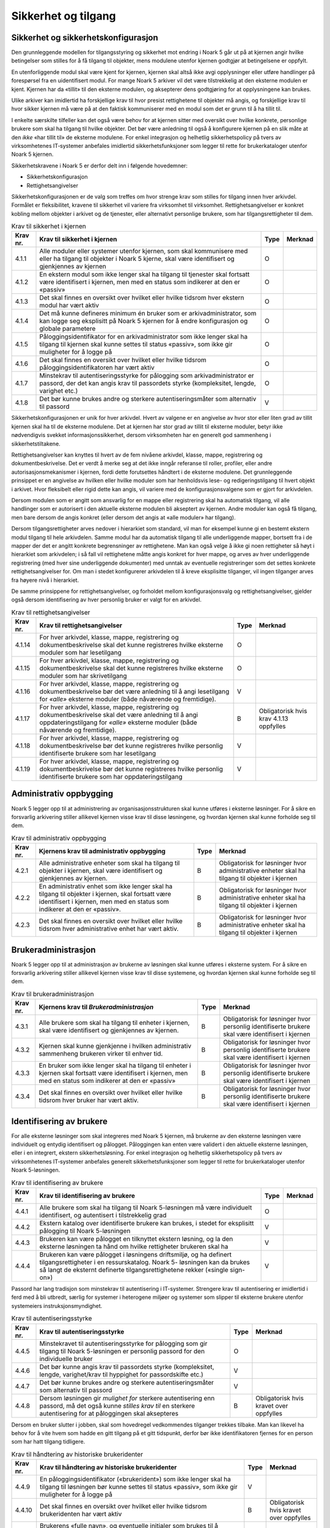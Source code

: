 Sikkerhet og tilgang
====================

Sikkerhet og sikkerhetskonfigurasjon
------------------------------------

Den grunnleggende modellen for tilgangsstyring og sikkerhet mot endring i Noark 5 går ut på at kjernen angir hvilke betingelser som stilles for å få tilgang til objekter, mens modulene utenfor kjernen godtgjør at betingelsene er oppfylt.

En utenforliggende modul skal være kjent for kjernen, kjernen skal altså ikke avgi opplysninger eller utføre handlinger på forespørsel fra en uidentifisert modul. For mange Noark 5 arkiver vil det være tilstrekkelig at den eksterne modulen er kjent. Kjernen har da «tillit» til den eksterne modulen, og aksepterer dens godtgjøring for at opplysningene kan brukes.

Ulike arkiver kan imidlertid ha forskjellige krav til hvor presist rettighetene til objekter må angis, og forskjellige krav til hvor sikker kjernen må være på at den faktisk kommuniserer med en modul som det er grunn til å ha tillit til.

I enkelte særskilte tilfeller kan det også være behov for at kjernen sitter med oversikt over hvilke konkrete, personlige brukere som skal ha tilgang til hvilke objekter. Det bør være anledning til også å konfigurere kjernen på en slik måte at den *ikke* «har tillit til» de eksterne modulene. For enkel integrasjon og helhetlig sikkerhetspolicy på tvers av virksomhetenes IT‑systemer anbefales imidlertid sikkerhetsfunksjoner som legger til rette for brukerkataloger utenfor Noark 5 kjernen.

Sikkerhetskravene i Noark 5 er derfor delt inn i følgende hovedemner:

-  Sikkerhetskonfigurasjon

-  Rettighetsangivelser

Sikkerhetskonfigurasjonen er de valg som treffes om hvor strenge krav som stilles for tilgang innen hver arkivdel. Formålet er fleksibilitet, kravene til sikkerhet vil variere fra virksomhet til virksomhet. Rettighetsangivelser er konkret kobling mellom objekter i arkivet og de tjenester, eller alternativt personlige brukere, som har tilgangsrettigheter til dem.

.. table:: Krav til sikkerhet i kjernen

  +----------+-----------------------------------------------------------------------------------------------------------------------------------------------------------------------------+------+---------+
  | Krav nr. | Krav til sikkerhet i kjernen                                                                                                                                                | Type | Merknad |
  +==========+=============================================================================================================================================================================+======+=========+
  | 4.1.1    | Alle moduler eller systemer utenfor kjernen, som skal kommunisere med eller ha tilgang til objekter i Noark 5 kjerne, skal være identifisert og gjenkjennes av kjernen      | O    |         |
  +----------+-----------------------------------------------------------------------------------------------------------------------------------------------------------------------------+------+---------+
  | 4.1.2    | En ekstern modul som ikke lenger skal ha tilgang til tjenester skal fortsatt være identifisert i kjernen, men med en status som indikerer at den er «passiv»                | O    |         |
  +----------+-----------------------------------------------------------------------------------------------------------------------------------------------------------------------------+------+---------+
  | 4.1.3    | Det skal finnes en oversikt over hvilket eller hvilke tidsrom hver ekstern modul har vært aktiv                                                                             | O    |         |
  +----------+-----------------------------------------------------------------------------------------------------------------------------------------------------------------------------+------+---------+
  | 4.1.4    | Det må kunne defineres minimum én bruker som er arkivadministrator, som kan logge seg eksplisitt på Noark 5 kjernen for å endre konfigurasjon og globale parametere         | O    |         |
  +----------+-----------------------------------------------------------------------------------------------------------------------------------------------------------------------------+------+---------+
  | 4.1.5    | Påloggingsidentifikator for en arkivadministrator som ikke lenger skal ha tilgang til kjernen skal kunne settes til status «passiv», som ikke gir muligheter for å logge på | O    |         |
  +----------+-----------------------------------------------------------------------------------------------------------------------------------------------------------------------------+------+---------+
  | 4.1.6    | Det skal finnes en oversikt over hvilket eller hvilke tidsrom påloggingsidentifikatoren har vært aktiv                                                                      | O    |         |
  +----------+-----------------------------------------------------------------------------------------------------------------------------------------------------------------------------+------+---------+
  | 4.1.7    | Minstekrav til autentiseringsstyrke for pålogging som arkivadministrator er passord, der det kan angis krav til passordets styrke (kompleksitet, lengde, varighet etc.)     | O    |         |
  +----------+-----------------------------------------------------------------------------------------------------------------------------------------------------------------------------+------+---------+
  | 4.1.8    | Det bør kunne brukes andre og sterkere autentiseringsmåter som alternativ til passord                                                                                       | V    |         |
  +----------+-----------------------------------------------------------------------------------------------------------------------------------------------------------------------------+------+---------+

Sikkerhetskonfigurasjonen er unik for hver arkivdel. Hvert av valgene er en angivelse av hvor stor eller liten grad av tillit kjernen skal ha til de eksterne modulene. Det at kjernen har stor grad av tillit til eksterne moduler, betyr ikke nødvendigvis svekket informasjons­sikkerhet, dersom virksomheten har en generelt god sammenheng i sikkerhetstiltakene.

.. table:: Krav til sikkerhetskonfigurasjon

  +-------------------------------------------------+-------------------------------------------------+-------------------------------------------------+-------------------------------------------------+
  | Krav nr.                                        | Krav til sikkerhetskonfigurasjon                | Type                                            | Merknad                                         |
  +=================================================+=================================================+=================================================+=================================================+
  | 4.1.9                                           | For en arkivdel bør det kunne angis hvilken     | V                                               |                                                 |
  |                                                 | eller hvilke autentiseringsmåte(r) som kreves   |                                                 |                                                 |
  |                                                 | for de eksterne moduler som skal gis tilgang    |                                                 |                                                 |
  |                                                 | til å bruke tjenester i kjernen                 |                                                 |                                                 |
  +-------------------------------------------------+-------------------------------------------------+-------------------------------------------------+-------------------------------------------------+
  | 4.1.10                                           | For en arkivdel bør det kunne angis om bare den | V                                               |                                                 |
  |                                                 | enkelte eksterne modul skal identifiseres,      |                                                 |                                                 |
  |                                                 | eller om det også kreves at hver enkelt         |                                                 |                                                 |
  |                                                 | personlige bruker identifiseres i kjernen       |                                                 |                                                 |
  +-------------------------------------------------+-------------------------------------------------+-------------------------------------------------+-------------------------------------------------+
  | 4.1.11                                          | For en arkivdel bør det kunne angis om den      | V                                               |                                                 |
  |                                                 | modulen, eller alternativt den personlige       |                                                 |                                                 |
  |                                                 | brukeren, som er registrert som ansvarlig for   |                                                 |                                                 |
  |                                                 | en mappe eller en registrering skal ha lese- og |                                                 |                                                 |
  |                                                 | redigeringstilgang til mappen eller             |                                                 |                                                 |
  |                                                 | registreringen *automatisk*, eller om det       |                                                 |                                                 |
  |                                                 | kreves eksplisitt rettighets­angivelse også for |                                                 |                                                 |
  |                                                 | den som er mappe/registrerings­ansvarlig        |                                                 |                                                 |
  +-------------------------------------------------+-------------------------------------------------+-------------------------------------------------+-------------------------------------------------+
  | 4.1.12                                          | For en arkivdel bør det kunne angis om          | V                                               |                                                 |
  |                                                 | tilgangsrettigheter arves nedover i hierarkiet  |                                                 |                                                 |
  |                                                 | som standard, eller om det må angis eksplisitte |                                                 |                                                 |
  |                                                 | tilgangsrettigheter på hvert nivå               |                                                 |                                                 |
  +-------------------------------------------------+-------------------------------------------------+-------------------------------------------------+-------------------------------------------------+
  | 4.1.13                                          | For en arkivdel bør det kunne angis om det skal | V                                               |                                                 |
  |                                                 | tillates å angi at *alle* autentiserte eksterne |                                                 |                                                 |
  |                                                 | moduler – både nåværende og fremtidige – har    |                                                 |                                                 |
  |                                                 | lese- eller redigerings­tilgang til et objekt.  |                                                 |                                                 |
  |                                                 |                                                 |                                                 |                                                 |
  |                                                 | (Dersom denne anbefalingen ikke implementeres,  |                                                 |                                                 |
  |                                                 | skal det forstås slik at det *ikke* tillates å  |                                                 |                                                 |
  |                                                 | angi at alle moduler har tilgang, men at bare   |                                                 |                                                 |
  |                                                 | konkret angitte moduler har tilgang til et      |                                                 |                                                 |
  |                                                 | objekt)                                         |                                                 |                                                 |
  +-------------------------------------------------+-------------------------------------------------+-------------------------------------------------+-------------------------------------------------+

Rettighetsangivelser kan knyttes til hvert av de fem nivåene arkivdel, klasse, mappe, registrering og dokumentbeskrivelse. Det er verdt å merke seg at det ikke inngår referanse til roller, profiler, eller andre autorisasjonsmekanismer i kjernen, fordi dette forutsettes håndtert i de eksterne modulene. Det grunnleggende prinsippet er en angivelse av hvilken eller hvilke moduler som har henholdsvis lese- og redigeringstilgang til hvert objekt i arkivet. Hvor fleksibelt eller rigid dette kan angis, vil variere med de konfigurasjonsvalgene som er gjort for arkivdelen.

Dersom modulen som er angitt som ansvarlig for en mappe eller registrering skal ha automatisk tilgang, vil alle handlinger som er autorisert i den aktuelle eksterne modulen bli akseptert av kjernen. Andre moduler kan også få tilgang, men bare dersom de angis konkret (eller dersom det angis at «alle moduler» har tilgang).

Dersom tilgangsrettigheter arves nedover i hierarkiet som standard, vil man for eksempel kunne gi en bestemt ekstern modul tilgang til hele arkivdelen. Samme modul har da automatisk tilgang til alle underliggende mapper, bortsett fra i de mapper der det er angitt konkrete begrensninger av rettighetene. Man kan også velge å ikke gi noen rettigheter så høyt i hierarkiet som arkivdelen; i så fall vil rettighetene måtte angis konkret for hver mappe, og arves av hver underliggende registrering (med hver sine underliggende dokumenter) med unntak av eventuelle registreringer som det settes konkrete rettighetsangivelser for. Om man i stedet konfigurerer arkivdelen til å kreve eksplisitte tilganger, vil ingen tilganger arves fra høyere nivå i hierarkiet.

De samme prinsippene for rettighetsangivelser, og forholdet mellom konfigurasjonsvalg og rettighetsangivelser, gjelder også dersom identifisering av hver personlig bruker er valgt for en arkivdel.

.. table:: Krav til rettighetsangivelser

  +-------------------------------------------------+-------------------------------------------------+-------------------------------------------------+-------------------------------------------------+
  | Krav nr.                                        | Krav til rettighetsangivelser                   | Type                                            | Merknad                                         |
  +=================================================+=================================================+=================================================+=================================================+
  | 4.1.14                                          | For hver arkivdel, klasse, mappe, registrering  | O                                               |                                                 |
  |                                                 | og dokumentbeskrivelse skal det kunne           |                                                 |                                                 |
  |                                                 | registreres hvilke eksterne moduler som har     |                                                 |                                                 |
  |                                                 | lesetilgang                                     |                                                 |                                                 |
  +-------------------------------------------------+-------------------------------------------------+-------------------------------------------------+-------------------------------------------------+
  | 4.1.15                                          | For hver arkivdel, klasse, mappe, registrering  | O                                               |                                                 |
  |                                                 | og dokumentbeskrivelse skal det kunne           |                                                 |                                                 |
  |                                                 | registreres hvilke eksterne moduler som har     |                                                 |                                                 |
  |                                                 | skrivetilgang                                   |                                                 |                                                 |
  +-------------------------------------------------+-------------------------------------------------+-------------------------------------------------+-------------------------------------------------+
  | 4.1.16                                          | For hver arkivdel, klasse, mappe, registrering  | V                                               |                                                 |
  |                                                 | og dokumentbeskrivelse bør det være anledning   |                                                 |                                                 |
  |                                                 | til å angi lesetilgang for *«alle»* eksterne    |                                                 |                                                 |
  |                                                 | moduler (både nåværende og fremtidige).         |                                                 |                                                 |
  +-------------------------------------------------+-------------------------------------------------+-------------------------------------------------+-------------------------------------------------+
  | 4.1.17                                          | For hver arkivdel, klasse, mappe, registrering  | B                                               | Obligatorisk hvis krav 4.1.13 oppfylles         |
  |                                                 | og dokumentbeskrivelse skal det være anledning  |                                                 |                                                 |
  |                                                 | til å angi oppdaterings­tilgang for *«alle»*    |                                                 |                                                 |
  |                                                 | eksterne moduler (både nåværende og             |                                                 |                                                 |
  |                                                 | fremtidige).                                    |                                                 |                                                 |
  +-------------------------------------------------+-------------------------------------------------+-------------------------------------------------+-------------------------------------------------+
  | 4.1.18                                          | For hver arkivdel, klasse, mappe, registrering  | V                                               |                                                 |
  |                                                 | og dokumentbeskrivelse bør det kunne            |                                                 |                                                 |
  |                                                 | registreres hvilke personlig identifiserte      |                                                 |                                                 |
  |                                                 | brukere som har lesetilgang                     |                                                 |                                                 |
  +-------------------------------------------------+-------------------------------------------------+-------------------------------------------------+-------------------------------------------------+
  | 4.1.19                                          | For hver arkivdel, klasse, mappe, registrering  | V                                               |                                                 |
  |                                                 | og dokumentbeskrivelse bør det kunne            |                                                 |                                                 |
  |                                                 | registreres hvilke personlig identifiserte      |                                                 |                                                 |
  |                                                 | brukere som har oppdateringstilgang             |                                                 |                                                 |
  +-------------------------------------------------+-------------------------------------------------+-------------------------------------------------+-------------------------------------------------+

Administrativ oppbygging
------------------------

Noark 5 legger opp til at administrering av organisasjonsstrukturen skal kunne utføres i eksterne løsninger. For å sikre en forsvarlig arkivering stiller allikevel kjernen visse krav til disse løsningene, og hvordan kjernen skal kunne forholde seg til dem.

.. table:: Krav til administrativ oppbygging

  +-------------------------------------------------+-------------------------------------------------+-------------------------------------------------+-------------------------------------------------+
  | Krav nr.                                        | Kjernens krav til administrativ oppbygging      | Type                                            | Merknad                                         |
  +=================================================+=================================================+=================================================+=================================================+
  | 4.2.1                                           | Alle administrative enheter som skal ha tilgang | B                                               | Obligatorisk for løsninger hvor administrative  |
  |                                                 | til objekter i kjernen, skal være identifisert  |                                                 | enheter skal ha tilgang til objekter i kjernen  |
  |                                                 | og gjenkjennes av kjernen.                      |                                                 |                                                 |
  +-------------------------------------------------+-------------------------------------------------+-------------------------------------------------+-------------------------------------------------+
  | 4.2.2                                           | En administrativ enhet som ikke lenger skal ha  | B                                               | Obligatorisk for løsninger hvor administrative  |
  |                                                 | tilgang til objekter i kjernen, skal fortsatt   |                                                 | enheter skal ha tilgang til objekter i kjernen  |
  |                                                 | være identifisert i kjernen, men med en status  |                                                 |                                                 |
  |                                                 | som indikerer at den er «passiv».               |                                                 |                                                 |
  +-------------------------------------------------+-------------------------------------------------+-------------------------------------------------+-------------------------------------------------+
  | 4.2.3                                           | Det skal finnes en oversikt over hvilket eller  | B                                               | Obligatorisk for løsninger hvor administrative  |
  |                                                 | hvilke tidsrom hver administrative enhet har    |                                                 | enheter skal ha tilgang til objekter i kjernen  |
  |                                                 | vært aktiv.                                     |                                                 |                                                 |
  +-------------------------------------------------+-------------------------------------------------+-------------------------------------------------+-------------------------------------------------+

Brukeradministrasjon
--------------------

Noark 5 legger opp til at administrasjon av brukerne av løsningen skal kunne utføres i eksterne system. For å sikre en forsvarlig arkivering stiller allikevel kjernen visse krav til disse systemene, og hvordan kjernen skal kunne forholde seg til dem.

.. table:: Krav til brukeradministrasjon

  +-------------------------------------------------+-------------------------------------------------+-------------------------------------------------+-------------------------------------------------+
  | Krav nr.                                        | Kjernens krav til *Brukeradministrasjon*        | Type                                            | Merknad                                         |
  +=================================================+=================================================+=================================================+=================================================+
  | 4.3.1                                           | Alle brukere som skal ha tilgang til enheter i  | B                                               | Obligatorisk for løsninger hvor personlig       |
  |                                                 | kjernen, skal være identifisert og gjenkjennes  |                                                 | identifiserte brukere skal være identifisert i  |
  |                                                 | av kjernen.                                     |                                                 | kjernen                                         |
  +-------------------------------------------------+-------------------------------------------------+-------------------------------------------------+-------------------------------------------------+
  | 4.3.2                                           | Kjernen skal kunne gjenkjenne i hvilken         | B                                               | Obligatorisk for løsninger hvor personlig       |
  |                                                 | administrativ sammenheng brukeren virker til    |                                                 | identifiserte brukere skal være identifisert i  |
  |                                                 | enhver tid.                                     |                                                 | kjernen                                         |
  +-------------------------------------------------+-------------------------------------------------+-------------------------------------------------+-------------------------------------------------+
  | 4.3.3                                           | En bruker som ikke lenger skal ha tilgang til   | B                                               | Obligatorisk for løsninger hvor personlig       |
  |                                                 | enheter i kjernen skal fortsatt være            |                                                 | identifiserte brukere skal være identifisert i  |
  |                                                 | identifisert i kjernen, men med en status som   |                                                 | kjernen                                         |
  |                                                 | indikerer at den er «passiv»                    |                                                 |                                                 |
  +-------------------------------------------------+-------------------------------------------------+-------------------------------------------------+-------------------------------------------------+
  | 4.3.4                                           | Det skal finnes en oversikt over hvilket eller  | B                                               | Obligatorisk for løsninger hvor personlig       |
  |                                                 | hvilke tidsrom hver bruker har vært aktiv.      |                                                 | identifiserte brukere skal være identifisert i  |
  |                                                 |                                                 |                                                 | kjernen                                         |
  +-------------------------------------------------+-------------------------------------------------+-------------------------------------------------+-------------------------------------------------+

Identifisering av brukere
-------------------------

For alle eksterne løsninger som skal integreres med Noark 5 kjernen, må brukerne av den eksterne løsningen være individuelt og entydig identifisert og pålogget. Påloggingen kan enten være validert i den aktuelle eksterne løsningen, eller i en integrert, ekstern sikkerhetsløsning. For enkel integrasjon og helhetlig sikkerhetspolicy på tvers av virksomhetenes IT‑systemer anbefales generelt sikkerhetsfunksjoner som legger til rette for brukerkataloger utenfor Noark 5-løsningen.

.. table:: Krav til identifisering av brukere

  +-------------------------------------------------+-------------------------------------------------+-------------------------------------------------+-------------------------------------------------+
  | Krav nr.                                        | Krav til identifisering av brukere              | Type                                            | Merknad                                         |
  +=================================================+=================================================+=================================================+=================================================+
  | 4.4.1                                           | Alle brukere som skal ha tilgang til Noark      | O                                               |                                                 |
  |                                                 | 5-løsningen må være individuelt identifisert,   |                                                 |                                                 |
  |                                                 | og autentisert i tilstrekkelig grad             |                                                 |                                                 |
  +-------------------------------------------------+-------------------------------------------------+-------------------------------------------------+-------------------------------------------------+
  | 4.4.2                                           | Ekstern katalog over identifiserte brukere kan  | V                                               |                                                 |
  |                                                 | brukes, i stedet for eksplisitt pålogging til   |                                                 |                                                 |
  |                                                 | Noark 5-løsningen                               |                                                 |                                                 |
  +-------------------------------------------------+-------------------------------------------------+-------------------------------------------------+-------------------------------------------------+
  | 4.4.3                                           | Brukeren kan være pålogget en tilknyttet        | V                                               |                                                 |
  |                                                 | ekstern løsning, og la den eksterne løsningen   |                                                 |                                                 |
  |                                                 | ta hånd om hvilke rettigheter brukeren skal ha  |                                                 |                                                 |
  +-------------------------------------------------+-------------------------------------------------+-------------------------------------------------+-------------------------------------------------+
  | 4.4.4                                           | Brukeren kan være pålogget i løsningens         | V                                               |                                                 |
  |                                                 | driftsmiljø, og ha definert tilgangsrettigheter |                                                 |                                                 |
  |                                                 | i en ressurskatalog. Noark 5- løsningen kan da  |                                                 |                                                 |
  |                                                 | brukes så langt de eksternt definerte           |                                                 |                                                 |
  |                                                 | tilgangsrettighetene rekker («single sign-on»)  |                                                 |                                                 |
  +-------------------------------------------------+-------------------------------------------------+-------------------------------------------------+-------------------------------------------------+

Passord har lang tradisjon som minstekrav til autentisering i IT-systemer. Strengere krav til autentisering er imidlertid i ferd med å bli utbredt, særlig for systemer i heterogene miljøer og systemer som slipper til eksterne brukere utenfor systemeiers instruksjonsmyndighet.

.. table:: Krav til autentiseringsstyrke

  +-------------------------------------------------+-------------------------------------------------+-------------------------------------------------+-------------------------------------------------+
  | Krav nr.                                        | Krav til autentiseringsstyrke                   | Type                                            | Merknad                                         |
  +=================================================+=================================================+=================================================+=================================================+
  | 4.4.5                                           | Minstekravet til autentiseringsstyrke for       | O                                               |                                                 |
  |                                                 | pålogging som gir tilgang til Noark 5-løsningen |                                                 |                                                 |
  |                                                 | er personlig passord for den individuelle       |                                                 |                                                 |
  |                                                 | bruker                                          |                                                 |                                                 |
  +-------------------------------------------------+-------------------------------------------------+-------------------------------------------------+-------------------------------------------------+
  | 4.4.6                                           | Det bør kunne angis krav til passordets styrke  | V                                               |                                                 |
  |                                                 | (kompleksitet, lengde, varighet/krav til        |                                                 |                                                 |
  |                                                 | hyppighet for passordskifte etc.)               |                                                 |                                                 |
  +-------------------------------------------------+-------------------------------------------------+-------------------------------------------------+-------------------------------------------------+
  | 4.4.7                                           | Det bør kunne brukes andre og sterkere          | V                                               |                                                 |
  |                                                 | autentiseringsmåter som alternativ til passord  |                                                 |                                                 |
  +-------------------------------------------------+-------------------------------------------------+-------------------------------------------------+-------------------------------------------------+
  | 4.4.8                                           | Dersom løsningen gir *mulighet for* sterkere    | B                                               | Obligatorisk hvis kravet over oppfylles         |
  |                                                 | autentisering enn passord, må det også kunne    |                                                 |                                                 |
  |                                                 | *stilles krav til* en sterkere autentisering    |                                                 |                                                 |
  |                                                 | for at påloggingen skal aksepteres              |                                                 |                                                 |
  +-------------------------------------------------+-------------------------------------------------+-------------------------------------------------+-------------------------------------------------+

Dersom en bruker slutter i jobben, skal som hovedregel vedkommendes tilganger trekkes tilbake. Man kan likevel ha behov for å vite hvem som hadde en gitt tilgang på et gitt tidspunkt, derfor bør ikke identifikatoren fjernes for en person som har hatt tilgang tidligere.

.. table:: Krav til håndtering av historiske brukeridenter

  +-------------------------------------------------+-------------------------------------------------+-------------------------------------------------+-------------------------------------------------+
  | Krav nr.                                        | Krav til håndtering av historiske brukeridenter | Type                                            | Merknad                                         |
  +=================================================+=================================================+=================================================+=================================================+
  | 4.4.9                                           | En påloggingsidentifikator («brukerident») som  | V                                               |                                                 |
  |                                                 | ikke lenger skal ha tilgang til løsningen bør   |                                                 |                                                 |
  |                                                 | kunne settes til status «passiv», som ikke gir  |                                                 |                                                 |
  |                                                 | muligheter for å logge på                       |                                                 |                                                 |
  +-------------------------------------------------+-------------------------------------------------+-------------------------------------------------+-------------------------------------------------+
  | 4.4.10                                          | Det skal finnes en oversikt over hvilket eller  | B                                               | Obligatorisk hvis kravet over oppfylles         |
  |                                                 | hvilke tidsrom brukeridenten har vært aktiv     |                                                 |                                                 |
  +-------------------------------------------------+-------------------------------------------------+-------------------------------------------------+-------------------------------------------------+
  | 4.4.11                                          | Brukerens «fulle navn», og eventuelle initialer | V                                               |                                                 |
  |                                                 | som brukes til å identifisere brukeren som      |                                                 |                                                 |
  |                                                 | saksbehandler i dokumenter og skjermbilder, bør |                                                 |                                                 |
  |                                                 | kunne endres for en gitt brukerident. Endring   |                                                 |                                                 |
  |                                                 | av navn og initialer for en brukerident er bare |                                                 |                                                 |
  |                                                 | aktuelt dersom samme person skifter navn, og    |                                                 |                                                 |
  |                                                 | ikke for å tildele en tidligere brukt           |                                                 |                                                 |
  |                                                 | identifikator til en annen person. Gjenbruk av  |                                                 |                                                 |
  |                                                 | brukerID til andre brukere vanskeliggjør        |                                                 |                                                 |
  |                                                 | tolking av logg                                 |                                                 |                                                 |
  +-------------------------------------------------+-------------------------------------------------+-------------------------------------------------+-------------------------------------------------+
  | 4.4.12                                          | Ved en eventuell adgang til å endre «fullt      | B                                               | Obligatorisk hvis kravet over oppfylles         |
  |                                                 | navn» og/eller initialer for en gitt            |                                                 |                                                 |
  |                                                 | påloggingsidentifikator, må alle navn og        |                                                 |                                                 |
  |                                                 | initialer kunne bevares i løsningen sammen med  |                                                 |                                                 |
  |                                                 | opplysninger om hvilket eller hvilke tidsrom de |                                                 |                                                 |
  |                                                 | ulike navn eller initialer var i bruk           |                                                 |                                                 |
  +-------------------------------------------------+-------------------------------------------------+-------------------------------------------------+-------------------------------------------------+

Autorisasjon
------------

*Autorisasjon* er silingen av hva en individuell pålogget bruker faktisk får lov til å gjøre i løsningen. Det er to prinsipielt forskjellige overordnede prinsipper for hvordan autorisasjon kan uttrykkes, som ofte betegnes «need to know» og «need to protect». «Need to know», som overordnet prinsipp, innebærer at man tar som utgangspunkt at all tilgang er stengt, og at autorisasjoner skal være eksplisitt uttrykt. «Need to protect» er autorisasjon med det motsatte utgangspunkt: Alt er åpent med mindre tilgangen sperres eller skjermes eksplisitt. «Need to protect» er primært aktuelt for tilgang til å lese, søke i og skrive ut informasjon. Redigeringstilgangene i forvaltningen bør uansett baseres på «need to know»-prinsippet.

Selv om «need to know» og «need to protect» er forskjellige prinsipielle utgangspunkt er det formelt mulig å praktisere de samme tillatelser og begrensninger innenfor rammen av begge prinsipper. I praktisk bruk er det likevel viktig å være bevisst hvilken tenkemåte virksomheten har lagt til grunn. Offentleglova, og plikten til å gi innsyn i offentlig journal, er grunnlegende «need to protect»-orientert. De fleste regelverk som mer spesifikt regulerer informasjons­sikkerhet er «need to know»-orientert.

.. table:: Krav til grunnprinsipp for autorisering

  +----------+-----------------------------------------------------------------------------------------------------------+------+---------------------------------------------------------+
  | Krav nr. | Krav til grunnprinsipp for autorisering                                                                   | Type | Merknad                                                 |
  +==========+===========================================================================================================+======+=========================================================+
  | 4.5.1   | All redigerings- og skrivetilgang i Noark 5-løsningen skal være basert på et «need to know» grunnprinsipp | O    | Obligatorisk der det gis slik tilgang fra ekstern modul |
  +----------+-----------------------------------------------------------------------------------------------------------+------+---------------------------------------------------------+
  | 4.5.2   | Et «need to protect» grunnprinsipp kan velges for lesetilganger i en eller flere eksterne løsninger       | V    |                                                         |
  +----------+-----------------------------------------------------------------------------------------------------------+------+---------------------------------------------------------+

Autorisasjoner er satt sammen av to hovedkomponenter: Den første komponenten er *funksjonelle rettigheter*, tilgang til å utføre bestemte handlinger – opprette, endre, lese, søke osv. De funksjonelle rettighetene kan oftest knyttes til bestemte menyvalg, skjermbilder og kommandoer og lignende i et brukergrensesnitt. Tillatelse til å utføre et funksjonskall fra et eksternt fagsystem er også en funksjonell rettighet. Den andre komponenten er objekttilgang, eller rettighetens *nedslagsfelt*. Objekttilganger er avgrensninger av hvilke gjenstander og personer i verden, representert som dataobjekter, de funksjonelle rettighetene skal gjelde for.

En *rolle* er et begrep innen tilgangskontroll som grupperer likeartede arbeidsoppgaver, slik at autorisasjonen kan tildeles flere personer med samme rolle istedenfor at autorisasjonene tildeles direkte til hver enkelt person. Det bør også kunne angis ulike former for sammenheng mellom roller. For eksempel vil det i en del virksomheter være slik at en person som har rollen «leder» for en enhet trenger tilgang til samme informasjon som alle sine underordnede. En slik mulighet for å arve tilganger fra en rolle til en annen er imidlertid ikke universell for alle relasjoner mellom leder og underordnet i en hver virksomhet. Eventuelle sammenhenger som skal gjelde mellom ulike roller må forankres i arkivskapers egen sikkerhetspolicy.

.. table:: Krav til funksjonelle roller

  +-------------------------------------------------+-------------------------------------------------+-------------------------------------------------+-------------------------------------------------+
  | Krav nr.                                        | Krav til funksjonelle roller                    | Type                                            | Merknad                                         |
  +=================================================+=================================================+=================================================+=================================================+
  | 4.5.3                                           | Det skal ikke kunne opprettes roller som        | O                                               |                                                 |
  |                                                 | opphever de generelle begrensninger som er      |                                                 |                                                 |
  |                                                 | definert i løsningen                            |                                                 |                                                 |
  +-------------------------------------------------+-------------------------------------------------+-------------------------------------------------+-------------------------------------------------+
  | 4.5.4                                           | Ulike kombinasjoner av funksjonelle krav som    | V                                               |                                                 |
  |                                                 | stilles til brukerens autorisasjon bør kunne    |                                                 |                                                 |
  |                                                 | settes sammen til forskjellige funksjonelle     |                                                 |                                                 |
  |                                                 | roller, som uttrykker typiske                   |                                                 |                                                 |
  |                                                 | stillingskategorier eller oppgaveporteføljer i  |                                                 |                                                 |
  |                                                 | virksomheten                                    |                                                 |                                                 |
  +-------------------------------------------------+-------------------------------------------------+-------------------------------------------------+-------------------------------------------------+
  | 4.5.5                                           | For hver funksjonelle rolle bør det være mulig  | V                                               |                                                 |
  |                                                 | å definere et regelsett for prosessrelaterte    |                                                 |                                                 |
  |                                                 | rettigheter (jf. tabellen nedenfor)             |                                                 |                                                 |
  +-------------------------------------------------+-------------------------------------------------+-------------------------------------------------+-------------------------------------------------+
  | 4.5.6                                           | En bruker bør kunne ha flere ulike roller       | V                                               |                                                 |
  +-------------------------------------------------+-------------------------------------------------+-------------------------------------------------+-------------------------------------------------+

Prosessrelaterte rettigheter er et verktøy for å angi ulike betingelser for autorisasjon til å utføre en bestemt handling. Et eksempel kan være at virksomhetens sikkerhetspolicy krever at man har en bestemt rolle (for eksempel «leder») for å endre status på en registrering eller en mappe til «avsluttet».

.. table:: Krav til prosessrelaterte funksjonelle rettigheter og begrensninger

  +-------------------------------------------------+-------------------------------------------------+-------------------------------------------------+-------------------------------------------------+
  | Krav nr.                                        | Krav til prosessrelaterte funksjonelle          | Type                                            | Merknad                                         |
  |                                                 | rettigheter og begrensninger                    |                                                 |                                                 |
  +=================================================+=================================================+=================================================+=================================================+
  | 4.5.7                                           | Rolleprofilens regelsett skal ikke kunne utvide | O                                               |                                                 |
  |                                                 | de generelle funksjonelle rettighetene. Det er  |                                                 |                                                 |
  |                                                 | bare avgrensninger fra de tilgangsrettighetene  |                                                 |                                                 |
  |                                                 | en bruker ellers har, som skal kunne uttrykkes  |                                                 |                                                 |
  +-------------------------------------------------+-------------------------------------------------+-------------------------------------------------+-------------------------------------------------+
  | 4.5.8                                           | Et regelsett bør kunne angi tillatte handlinger | V                                               |                                                 |
  |                                                 | på bakgrunn av mappens status, registreringens  |                                                 |                                                 |
  |                                                 | status, dokumentbeskrivelsens status eller      |                                                 |                                                 |
  |                                                 | dokumentets status                              |                                                 |                                                 |
  +-------------------------------------------------+-------------------------------------------------+-------------------------------------------------+-------------------------------------------------+
  | 4.5.9                                           | Et regelsett bør kunne angi tillatte handlinger | V                                               |                                                 |
  |                                                 | på bakgrunn av andre metadata som uttrykkes     |                                                 |                                                 |
  |                                                 | gjennom stringente, faste kodeverdier           |                                                 |                                                 |
  +-------------------------------------------------+-------------------------------------------------+-------------------------------------------------+-------------------------------------------------+
  | 4.5.10                                          | Regler i et regelsett bør kunne uttrykke et     | V                                               |                                                 |
  |                                                 | krav til oppgavedifferensiering («separation of |                                                 |                                                 |
  |                                                 | duties»), slik at det kan stilles krav til at   |                                                 |                                                 |
  |                                                 | flere enn én bruker godkjenner en bestemt       |                                                 |                                                 |
  |                                                 | handling                                        |                                                 |                                                 |
  +-------------------------------------------------+-------------------------------------------------+-------------------------------------------------+-------------------------------------------------+
  | 4.5.11                                          | En regel om oppgavedifferensiering kan stille   | V                                               |                                                 |
  |                                                 | betingelser om at en handling konfirmeres før   |                                                 |                                                 |
  |                                                 | den gjennomføres endelig. Det bør kunne stilles |                                                 |                                                 |
  |                                                 | ulike typer krav til hvem som kan konfirmere    |                                                 |                                                 |
  |                                                 | handlingen, for eksempel en av følgende         |                                                 |                                                 |
  |                                                 | personer:                                       |                                                 |                                                 |
  |                                                 |                                                 |                                                 |                                                 |
  |                                                 | - Hvilken som helst annen autorisert bruker     |                                                 |                                                 |
  |                                                 |                                                 |                                                 |                                                 |
  |                                                 | - En bruker med en konkret angitt rolle (for    |                                                 |                                                 |
  |                                                 |   eksempel «leder» eller «kontrollør»)          |                                                 |                                                 |
  |                                                 | - Konkret angitt annen bruker, som er           |                                                 |                                                 |
  |                                                 |   registrert som kontrasignerende på mappe-     |                                                 |                                                 |
  |                                                 |   eller registreringsnivå                       |                                                 |                                                 |
  +-------------------------------------------------+-------------------------------------------------+-------------------------------------------------+-------------------------------------------------+
  | 4.5.12                                          | Regler i et regelsett bør kunne uttrykke et     | V                                               |                                                 |
  |                                                 | krav til at partens samtykke innhentes og       |                                                 |                                                 |
  |                                                 | registreres for å tillate bestemte handlinger.  |                                                 |                                                 |
  |                                                 | Kravet er mest relevant for avgivelse av        |                                                 |                                                 |
  |                                                 | opplysninger til tredjepart, i tilfeller hvor   |                                                 |                                                 |
  |                                                 | adgangen til utlevering ellers ville ha vært    |                                                 |                                                 |
  |                                                 | begrenset av taushetsplikt                      |                                                 |                                                 |
  +-------------------------------------------------+-------------------------------------------------+-------------------------------------------------+-------------------------------------------------+
  | 4.5.13                                          | Et innhentet samtykke kan registreres konkret   | V                                               |                                                 |
  |                                                 | for den enkelte hendelsen, eller gis som        |                                                 |                                                 |
  |                                                 | «stående samtykke» (vedvarende) for alle        |                                                 |                                                 |
  |                                                 | opplysninger i en sak                           |                                                 |                                                 |
  +-------------------------------------------------+-------------------------------------------------+-------------------------------------------------+-------------------------------------------------+
  | 4.5.14                                          | Dersom det er gitt et «stående samtykke» skal   | B                                               | Obligatorisk hvis 4.5.13 oppfylles              |
  |                                                 | det finnes funksjoner for å trekke samtykket    |                                                 |                                                 |
  |                                                 | tilbake igjen                                   |                                                 |                                                 |
  +-------------------------------------------------+-------------------------------------------------+-------------------------------------------------+-------------------------------------------------+
  | 4.5.15                                          | Dersom en part er autentisert som ekstern       | V                                               |                                                 |
  |                                                 | bruker med anledning til å registrere           |                                                 |                                                 |
  |                                                 | opplysninger i et fagsystem, bør det være mulig |                                                 |                                                 |
  |                                                 | for vedkommende selv å registrere og trekke     |                                                 |                                                 |
  |                                                 | tilbake samtykke                                |                                                 |                                                 |
  +-------------------------------------------------+-------------------------------------------------+-------------------------------------------------+-------------------------------------------------+

I relativt store virksomheter vil en person, eller en person i en bestemt rolle, som hovedregel bare være autorisert for tilgang til en avgrenset del av opplysningene i løsningen. Slike avgrensninger kan betegnes som autorisasjonens «nedslagsfelt», og bør kunne angis på ulike måter avhengig av virksomhetens art.

.. table:: Krav til avgrensninger av autorisasjonenes nedslagsfelt, tilganger til data

  +-------------------------------------------------+-------------------------------------------------+-------------------------------------------------+-------------------------------------------------+
  | Krav nr.                                        | Krav til avgrensninger av autorisasjonenes      | Type                                            | Merknad                                         |
  |                                                 | nedslagsfelt, tilganger til data                |                                                 |                                                 |
  +=================================================+=================================================+=================================================+=================================================+
  | 4.5.16                                          | Tilgangene for en bruker i en rolle bør kunne   | V                                               |                                                 |
  |                                                 | avgrenses innen angitt element i                |                                                 |                                                 |
  |                                                 | arkivstrukturen, ett av følgende:               |                                                 |                                                 |
  |                                                 |                                                 |                                                 |                                                 |
  |                                                 | - Hele Noark 5-løsningen                        |                                                 |                                                 |
  |                                                 | - Logisk arkiv                                  |                                                 |                                                 |
  |                                                 | - Arkivdel                                      |                                                 |                                                 |
  |                                                 | - Mappe                                         |                                                 |                                                 |
  |                                                 | - Registrering                                  |                                                 |                                                 |
  +-------------------------------------------------+-------------------------------------------------+-------------------------------------------------+-------------------------------------------------+
  | 4.5.17                                          | Tilgangene for en bruker i en rolle bør kunne   | V                                               |                                                 |
  |                                                 | avgrenses innen angitte organisatoriske         |                                                 |                                                 |
  |                                                 | grenser, en av følgende:                        |                                                 |                                                 |
  |                                                 |                                                 |                                                 |                                                 |
  |                                                 | - Hele virksomheten                             |                                                 |                                                 |
  |                                                 | - Egen administrativ enhet uten underliggende   |                                                 |                                                 |
  |                                                 |   enheter                                       |                                                 |                                                 |
  |                                                 | - Egen administrativ enhet og underliggende     |                                                 |                                                 |
  |                                                 |   enheter                                       |                                                 |                                                 |
  |                                                 | - Navngitt annen administrativ enhet            |                                                 |                                                 |
  +-------------------------------------------------+-------------------------------------------------+-------------------------------------------------+-------------------------------------------------+
  | 4.5.18                                          | Tilgangene for en bruker i en rolle bør kunne   | V                                               |                                                 |
  |                                                 | avgrenses til visse klassifiseringsverdier      |                                                 |                                                 |
  |                                                 | innen et klassifiseringssystem                  |                                                 |                                                 |
  +-------------------------------------------------+-------------------------------------------------+-------------------------------------------------+-------------------------------------------------+
  | 4.5.19                                          | Tilgangene for en bruker i en rolle bør kunne   | V                                               |                                                 |
  |                                                 | avgrenses til visse saksområder eller           |                                                 |                                                 |
  |                                                 | sakstyper, og/eller bare til saker produsert av |                                                 |                                                 |
  |                                                 | et konkret angitt fagsystem                     |                                                 |                                                 |
  +-------------------------------------------------+-------------------------------------------------+-------------------------------------------------+-------------------------------------------------+
  | 4.5.20                                          | Tilgangene for en bruker i en rolle bør kunne   | V                                               |                                                 |
  |                                                 | avgrenses til særskilte egenskaper ved sakens   |                                                 |                                                 |
  |                                                 | parter. Slike begrensninger kan for eksempel    |                                                 |                                                 |
  |                                                 | gjelde:                                         |                                                 |                                                 |
  |                                                 |                                                 |                                                 |                                                 |
  |                                                 | - Partens geografiske tilhørighet (bosted,      |                                                 |                                                 |
  |                                                 |   virksomhetsadresse etc.) etter postnummer,    |                                                 |                                                 |
  |                                                 |   kommuner, fylker eller lignende               |                                                 |                                                 |
  |                                                 |                                                 |                                                 |                                                 |
  |                                                 | - Andre definerte partskategorier, som kan      |                                                 |                                                 |
  |                                                 |   fremgå av eksterne parts- eller               |                                                 |                                                 |
  |                                                 |   avsender/mottakerkataloger, for eksempel      |                                                 |                                                 |
  |                                                 |   næringskategori, sivilstatus, alderstrinn,    |                                                 |                                                 |
  |                                                 |   yrke osv.                                     |                                                 |                                                 |
  |                                                 |                                                 |                                                 |                                                 |
  |                                                 | - Konkret registrert tilordning av den          |                                                 |                                                 |
  |                                                 |   enkelte part/klient mot en bestemt            |                                                 |                                                 |
  |                                                 |   saksbehandler eller administrativ enhet       |                                                 |                                                 |
  +-------------------------------------------------+-------------------------------------------------+-------------------------------------------------+-------------------------------------------------+
  | 4.5.21                                          | Tilgangene for en bruker i en rolle bør kunne   | V                                               |                                                 |
  |                                                 | avgrenses til graderingskoder som er angitt på  |                                                 |                                                 |
  |                                                 | sak, journalpost eller dokument, slik at det    |                                                 |                                                 |
  |                                                 | kreves personlig klarering for å få tilgang     |                                                 |                                                 |
  +-------------------------------------------------+-------------------------------------------------+-------------------------------------------------+-------------------------------------------------+
  | 4.5.22                                          | Graderingskoder skal kunne ordnes hierarkisk,   | B                                               | Obligatorisk hvis 4.5.21 oppfylles              |
  |                                                 | slik at det vil være mulig å angi at en bestemt |                                                 |                                                 |
  |                                                 | gradering skal være mer eller mindre streng enn |                                                 |                                                 |
  |                                                 | en annen bestemt gradering                      |                                                 |                                                 |
  +-------------------------------------------------+-------------------------------------------------+-------------------------------------------------+-------------------------------------------------+
  | 4.5.23                                          | Det bør kunne angis tilgang til et konkret      | V                                               |                                                 |
  |                                                 | objekt for en bestemt bruker, uavhengig av      |                                                 |                                                 |
  |                                                 | øvrige avgrensninger i nedslagsfeltet (men      |                                                 |                                                 |
  |                                                 | fortsatt avhengig av brukerens funksjonelle     |                                                 |                                                 |
  |                                                 | rettigheter)                                    |                                                 |                                                 |
  +-------------------------------------------------+-------------------------------------------------+-------------------------------------------------+-------------------------------------------------+

Den faktiske autorisasjonen, for den enkelte bruker, er uttrykt gjennom en kombinasjon av vedkommendes funksjonelle rettigheter og det nedslagsfeltet eller de nedslagsfeltene som den funksjonelle rettigheten skal gjelde for. En kombinasjon av funksjonell rolle og nedslagsfelt betegnes i dette kravsettet som en «tilgangsprofil».

.. table:: Krav til tilgangsprofiler

  +----------+------------------------------------------------------------------------------------------------------------------------------------------------------------------------------------+------+---------+
  | Krav nr. | Krav til tilgangsprofiler                                                                                                                                                          | Type | Merknad |
  +==========+====================================================================================================================================================================================+======+=========+
  | 4.5.24   | Innenfor hver av rollene som en bruker har, bør det kunne defineres en tilgangsprofil som utgjøres av rollens funksjonelle rettigheter i kombinasjon med nedslagsfeltet for rollen | V    |         |
  +----------+------------------------------------------------------------------------------------------------------------------------------------------------------------------------------------+------+---------+
  | 4.5.25   | Dersom en påloggingsidentifikator har flere forskjellige tilgangsprofiler, bør vedkommende kunne velge blant de tilgangsprofilene som er definert for vedkommende                  | V    |         |
  +----------+------------------------------------------------------------------------------------------------------------------------------------------------------------------------------------+------+---------+
  | 4.5.26   | Det bør kunne byttes mellom tilgangsprofiler på en måte som oppleves som enkel for brukeren                                                                                        | V    |         |
  +----------+------------------------------------------------------------------------------------------------------------------------------------------------------------------------------------+------+---------+
  | 4.5.27   | En av brukerens tilgangsprofiler bør kunne angis som standardprofil, som tilordnes ved pålogging hvis ikke annet angis særskilt                                                    | V    |         |
  +----------+------------------------------------------------------------------------------------------------------------------------------------------------------------------------------------+------+---------+
  | 4.5.28   | Det bør være mulig å definere tilgangsprofiler som er slik at samme bruker kan ha definert forskjellige nedslagsfelter for en eller flere av sine roller                           | V    |         |
  +----------+------------------------------------------------------------------------------------------------------------------------------------------------------------------------------------+------+---------+

.. table:: Krav til tidsavgrensing og autorisasjonshistorie

  +----------+-------------------------------------------------------------------------------------------------------------------------------------------+------+-------------------------------------------+
  | Krav nr. | Krav til tidsavgrensing og autorisasjonshistorie                                                                                          | Type | Merknad                                   |
  +==========+===========================================================================================================================================+======+===========================================+
  | 4.5.29   | Det skal lagres informasjon om hvilke tilgangsrettigheter en bruker har hatt, og når de var gyldige                                       | O    | Obligatorisk for personlig identifikasjon |
  +----------+-------------------------------------------------------------------------------------------------------------------------------------------+------+-------------------------------------------+
  | 4.5.30   | Tilgangsrettigheter for en identifisert bruker skal kunne begrenses i tid, rettighetene må kunne gjelde fra dato til dato                 | O    | Obligatorisk for personlig identifikasjon |
  +----------+-------------------------------------------------------------------------------------------------------------------------------------------+------+-------------------------------------------+
  | 4.5.31   | Tilgangsrettigheter bør kunne begrenses til en angitt tidssyklus, for eksempel tider på døgnet, dager i uka, kun arbeidsdager og lignende | V    |                                           |
  +----------+-------------------------------------------------------------------------------------------------------------------------------------------+------+-------------------------------------------+

.. table:: Krav til synliggjøring av brukeres autorisasjon

  +----------+----------------------------------------------------------------------------------------------------------------------------------------------------------------------------+------+---------+
  | Krav nr. | Krav til synliggjøring av brukeres autorisasjon                                                                                                                            | Type | Merknad |
  +==========+============================================================================================================================================================================+======+=========+
  | 4.5.32   | For en gitt, aktiv påloggingsidentifikator bør det være mulig å vise eller skrive ut en oversikt over hvilke rettigheter og fullmakter vedkommende har i Noark 5-løsningen | V    |         |
  +----------+----------------------------------------------------------------------------------------------------------------------------------------------------------------------------+------+---------+
  | 4.5.31   | Det bør være mulig å vise eller skrive ut oversikt over hvilke fullmakter en bestemt rolle eller tilgangsprofil har i løsningen                                            | V    |         |
  +----------+----------------------------------------------------------------------------------------------------------------------------------------------------------------------------+------+---------+
  | 4.5.34   | For et gitt objekt i Noark 5-løsningen bør det være mulig å vise eller skrive ut hvilke brukere som har de ulike typene funksjonelle rettigheter til dette objektet        | V    |         |
  +----------+----------------------------------------------------------------------------------------------------------------------------------------------------------------------------+------+---------+
